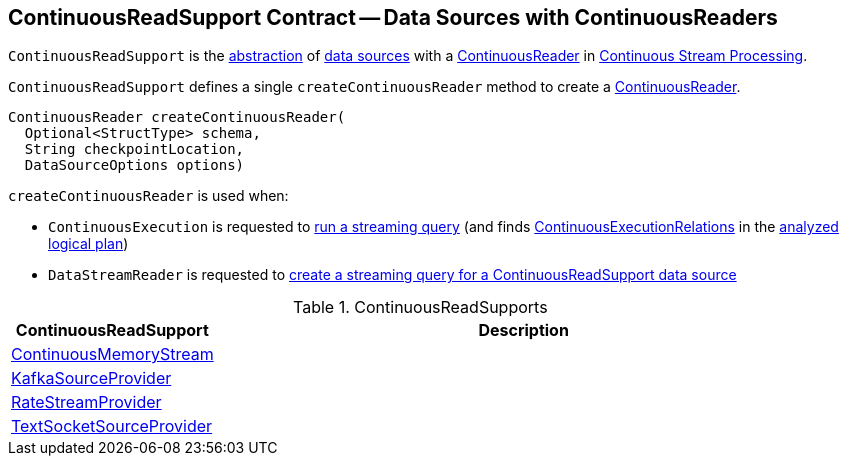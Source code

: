 == [[ContinuousReadSupport]] ContinuousReadSupport Contract -- Data Sources with ContinuousReaders

`ContinuousReadSupport` is the <<contract, abstraction>> of <<implementations, data sources>> with a <<createContinuousReader, ContinuousReader>> in <<spark-sql-streaming-continuous-stream-processing.adoc#, Continuous Stream Processing>>.

[[contract]]
[[createContinuousReader]]
`ContinuousReadSupport` defines a single `createContinuousReader` method to create a <<spark-sql-streaming-ContinuousReader.adoc#, ContinuousReader>>.

[source, java]
----
ContinuousReader createContinuousReader(
  Optional<StructType> schema,
  String checkpointLocation,
  DataSourceOptions options)
----

`createContinuousReader` is used when:

* `ContinuousExecution` is requested to <<spark-sql-streaming-ContinuousExecution.adoc#runContinuous, run a streaming query>> (and finds <<spark-sql-streaming-ContinuousExecutionRelation.adoc#, ContinuousExecutionRelations>> in the <<spark-sql-streaming-ContinuousExecution.adoc#logicalPlan, analyzed logical plan>>)

* `DataStreamReader` is requested to <<spark-sql-streaming-DataStreamReader.adoc#load, create a streaming query for a ContinuousReadSupport data source>>

[[implementations]]
.ContinuousReadSupports
[cols="1,3",options="header",width="100%"]
|===
| ContinuousReadSupport
| Description

| <<spark-sql-streaming-ContinuousMemoryStream.adoc#, ContinuousMemoryStream>>
| [[ContinuousMemoryStream]]

| <<spark-sql-streaming-KafkaSourceProvider.adoc#, KafkaSourceProvider>>
| [[KafkaSourceProvider]]

| <<spark-sql-streaming-RateStreamProvider.adoc#, RateStreamProvider>>
| [[RateStreamProvider]]

| <<spark-sql-streaming-TextSocketSourceProvider.adoc#, TextSocketSourceProvider>>
| [[TextSocketSourceProvider]]

|===
